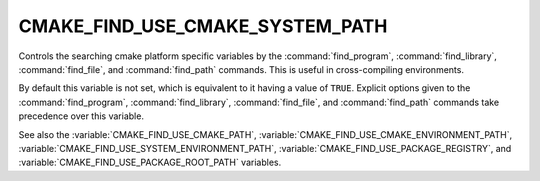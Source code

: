 CMAKE_FIND_USE_CMAKE_SYSTEM_PATH
--------------------------------

Controls the searching cmake platform specific variables by the
:command:`find_program`, :command:`find_library`, :command:`find_file`,
and :command:`find_path` commands.
This is useful in cross-compiling environments.

By default this variable is not set, which is equivalent to it having
a value of ``TRUE``.  Explicit options given to the :command:`find_program`,
:command:`find_library`, :command:`find_file`, and :command:`find_path`
commands take precedence over this variable.

See also the :variable:`CMAKE_FIND_USE_CMAKE_PATH`,
:variable:`CMAKE_FIND_USE_CMAKE_ENVIRONMENT_PATH`,
:variable:`CMAKE_FIND_USE_SYSTEM_ENVIRONMENT_PATH`,
:variable:`CMAKE_FIND_USE_PACKAGE_REGISTRY`,
and :variable:`CMAKE_FIND_USE_PACKAGE_ROOT_PATH` variables.

